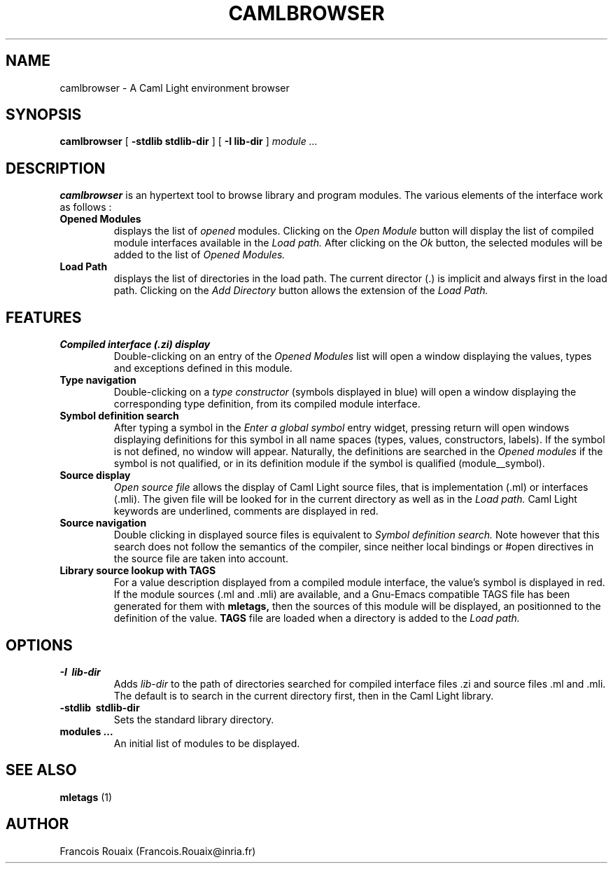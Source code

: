 .TH CAMLBROWSER 1

.SH NAME
camlbrowser \- A Caml Light environment browser

.SH SYNOPSIS
.B camlbrowser
[
.B \-stdlib stdlib-dir
]
[
.B \-I lib-dir
]
.I module ...

.SH DESCRIPTION
.B camlbrowser
is an hypertext tool to browse library and program modules. The various
elements of the interface work as follows :

.TP
.B Opened Modules
displays the list of 
.I opened
modules.
Clicking on the
.I Open Module
button will display the list of compiled module interfaces available
in the 
.I Load path.
After clicking on the
.I Ok
button, the selected modules will be added to the list of 
.I Opened Modules.

.TP
.B Load Path
displays the list of directories in the load path. The current director (.)
is implicit and always first in the load path.
Clicking on the
.I Add Directory
button allows the extension of the
.I Load Path.

.SH FEATURES
.TP
.B Compiled interface (.zi) display
Double-clicking on an entry of the 
.I Opened Modules
list will open a window displaying the values, types and exceptions defined
in this module. 

.TP
.B Type navigation
Double-clicking on a 
.I type constructor
(symbols displayed in blue) will open a window displaying the corresponding
type definition, from its compiled module interface.

.TP
.B Symbol definition search
After typing a symbol in the
.I Enter a global symbol
entry widget, pressing return will open windows displaying definitions for
this symbol in all name spaces (types, values, constructors, labels). If the
symbol is not defined, no window will appear. Naturally, the definitions
are searched in the 
.I Opened modules
if the symbol is not qualified, or in its definition module if the symbol
is qualified (module__symbol).

.TP
.B Source display
.I Open source file
allows the display of Caml Light source files, that is implementation (.ml)
or interfaces (.mli). The given file will be looked for in the current
directory as well as in the
.I Load path.
Caml Light keywords are underlined, comments are displayed in red.

.TP
.B Source navigation
Double clicking in displayed source files is equivalent to
.I Symbol definition search.
Note however that this search does not follow the semantics of the compiler,
since neither local bindings or #open directives in the source file are
taken into account.

.TP
.B Library source lookup with TAGS
For a value description displayed from a compiled module interface, the
value's symbol is displayed in red. If the module sources (.ml and .mli) 
are available, and a Gnu-Emacs compatible TAGS file has been generated 
for them with
.B mletags,
then the sources of this module will be displayed, an positionned to the
definition of the value.
.B TAGS
file are loaded when a directory is added to the
.I Load path.

.SH OPTIONS
.TP
.B \-I \ lib-dir
Adds
.I lib-dir 
to the path of directories searched for compiled interface files .zi
and source files .ml and .mli. The default is to search in the current
directory first, then in the Caml Light library.

.TP
.B \-stdlib \ stdlib-dir
Sets the standard library directory.

.TP
.B modules ...
An initial list of modules to be displayed.

.SH SEE ALSO

.B mletags
(1)

.SH AUTHOR
Francois Rouaix (Francois.Rouaix@inria.fr)
